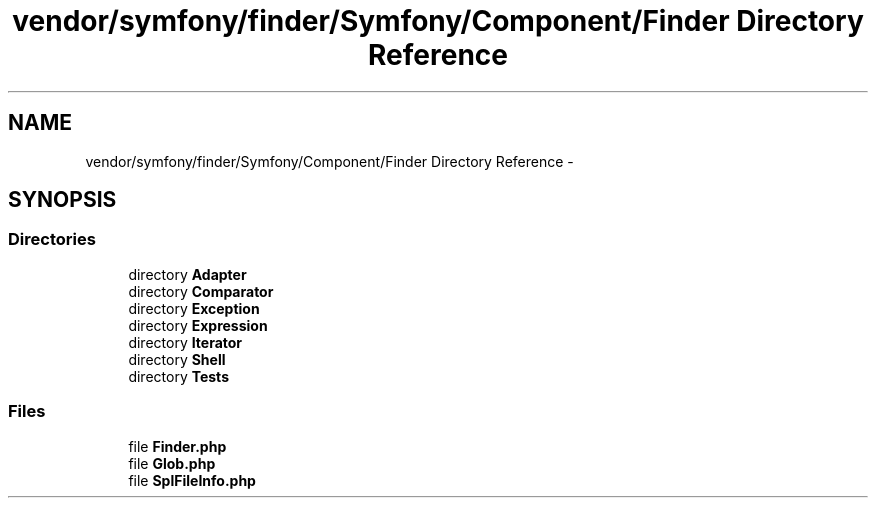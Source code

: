 .TH "vendor/symfony/finder/Symfony/Component/Finder Directory Reference" 3 "Tue Apr 14 2015" "Version 1.0" "VirtualSCADA" \" -*- nroff -*-
.ad l
.nh
.SH NAME
vendor/symfony/finder/Symfony/Component/Finder Directory Reference \- 
.SH SYNOPSIS
.br
.PP
.SS "Directories"

.in +1c
.ti -1c
.RI "directory \fBAdapter\fP"
.br
.ti -1c
.RI "directory \fBComparator\fP"
.br
.ti -1c
.RI "directory \fBException\fP"
.br
.ti -1c
.RI "directory \fBExpression\fP"
.br
.ti -1c
.RI "directory \fBIterator\fP"
.br
.ti -1c
.RI "directory \fBShell\fP"
.br
.ti -1c
.RI "directory \fBTests\fP"
.br
.in -1c
.SS "Files"

.in +1c
.ti -1c
.RI "file \fBFinder\&.php\fP"
.br
.ti -1c
.RI "file \fBGlob\&.php\fP"
.br
.ti -1c
.RI "file \fBSplFileInfo\&.php\fP"
.br
.in -1c
